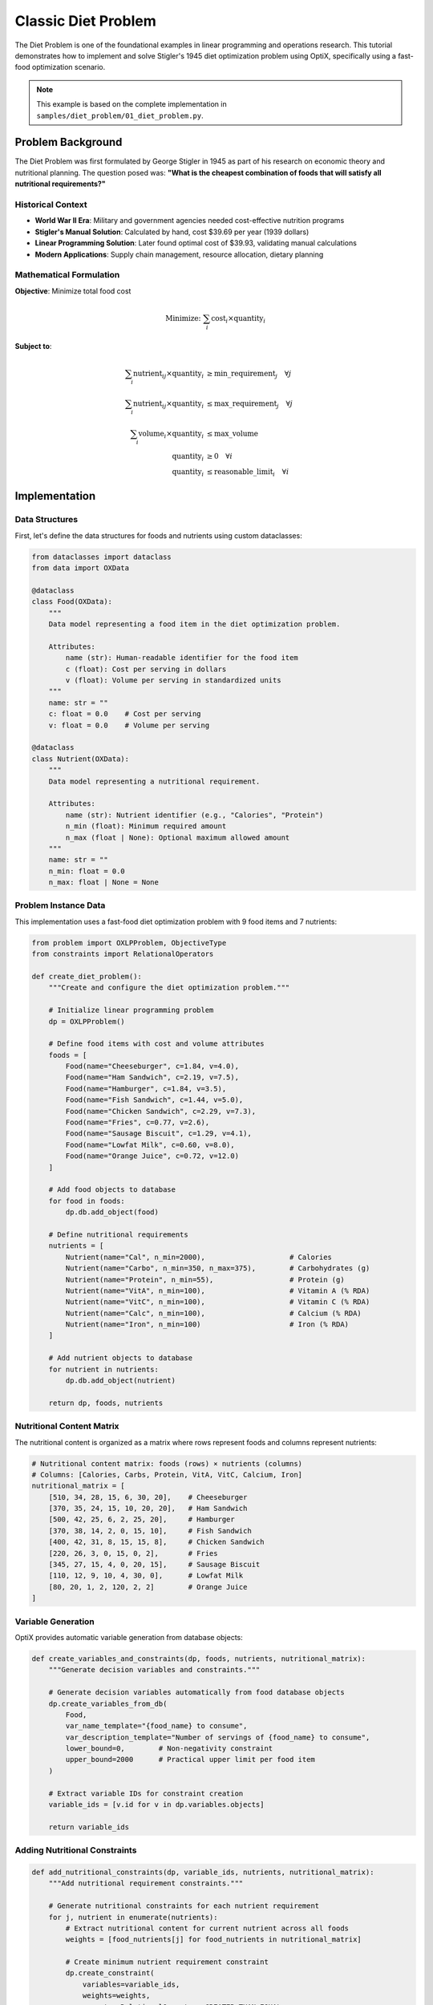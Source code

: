 Classic Diet Problem
===================

The Diet Problem is one of the foundational examples in linear programming and operations research. 
This tutorial demonstrates how to implement and solve Stigler's 1945 diet optimization problem using OptiX,
specifically using a fast-food optimization scenario.

.. note::
   This example is based on the complete implementation in ``samples/diet_problem/01_diet_problem.py``.

Problem Background
------------------

The Diet Problem was first formulated by George Stigler in 1945 as part of his research on economic theory 
and nutritional planning. The question posed was: **"What is the cheapest combination of foods that will 
satisfy all nutritional requirements?"**

Historical Context
~~~~~~~~~~~~~~~~~~

* **World War II Era**: Military and government agencies needed cost-effective nutrition programs
* **Stigler's Manual Solution**: Calculated by hand, cost $39.69 per year (1939 dollars)
* **Linear Programming Solution**: Later found optimal cost of $39.93, validating manual calculations
* **Modern Applications**: Supply chain management, resource allocation, dietary planning

Mathematical Formulation
~~~~~~~~~~~~~~~~~~~~~~~~

**Objective**: Minimize total food cost

.. math::

   \text{Minimize: } \sum_{i} \text{cost}_i \times \text{quantity}_i

**Subject to**:

.. math::

   \begin{align}
   \sum_{i} \text{nutrient}_{ij} \times \text{quantity}_i &\geq \text{min\_requirement}_j \quad \forall j \\
   \sum_{i} \text{nutrient}_{ij} \times \text{quantity}_i &\leq \text{max\_requirement}_j \quad \forall j \\
   \sum_{i} \text{volume}_i \times \text{quantity}_i &\leq \text{max\_volume} \\
   \text{quantity}_i &\geq 0 \quad \forall i \\
   \text{quantity}_i &\leq \text{reasonable\_limit}_i \quad \forall i
   \end{align}

Implementation
--------------

Data Structures
~~~~~~~~~~~~~~~

First, let's define the data structures for foods and nutrients using custom dataclasses:

.. code-block:: python

   from dataclasses import dataclass
   from data import OXData

   @dataclass
   class Food(OXData):
       """
       Data model representing a food item in the diet optimization problem.
       
       Attributes:
           name (str): Human-readable identifier for the food item
           c (float): Cost per serving in dollars
           v (float): Volume per serving in standardized units
       """
       name: str = ""
       c: float = 0.0    # Cost per serving
       v: float = 0.0    # Volume per serving

   @dataclass 
   class Nutrient(OXData):
       """
       Data model representing a nutritional requirement.
       
       Attributes:
           name (str): Nutrient identifier (e.g., "Calories", "Protein")
           n_min (float): Minimum required amount
           n_max (float | None): Optional maximum allowed amount
       """
       name: str = ""
       n_min: float = 0.0
       n_max: float | None = None

Problem Instance Data
~~~~~~~~~~~~~~~~~~~~~

This implementation uses a fast-food diet optimization problem with 9 food items and 7 nutrients:

.. code-block:: python

   from problem import OXLPProblem, ObjectiveType
   from constraints import RelationalOperators

   def create_diet_problem():
       """Create and configure the diet optimization problem."""
       
       # Initialize linear programming problem
       dp = OXLPProblem()
       
       # Define food items with cost and volume attributes
       foods = [
           Food(name="Cheeseburger", c=1.84, v=4.0),
           Food(name="Ham Sandwich", c=2.19, v=7.5), 
           Food(name="Hamburger", c=1.84, v=3.5),
           Food(name="Fish Sandwich", c=1.44, v=5.0),
           Food(name="Chicken Sandwich", c=2.29, v=7.3),
           Food(name="Fries", c=0.77, v=2.6),
           Food(name="Sausage Biscuit", c=1.29, v=4.1),
           Food(name="Lowfat Milk", c=0.60, v=8.0),
           Food(name="Orange Juice", c=0.72, v=12.0)
       ]
       
       # Add food objects to database
       for food in foods:
           dp.db.add_object(food)
       
       # Define nutritional requirements
       nutrients = [
           Nutrient(name="Cal", n_min=2000),                    # Calories
           Nutrient(name="Carbo", n_min=350, n_max=375),        # Carbohydrates (g)
           Nutrient(name="Protein", n_min=55),                  # Protein (g) 
           Nutrient(name="VitA", n_min=100),                    # Vitamin A (% RDA)
           Nutrient(name="VitC", n_min=100),                    # Vitamin C (% RDA)
           Nutrient(name="Calc", n_min=100),                    # Calcium (% RDA)
           Nutrient(name="Iron", n_min=100)                     # Iron (% RDA)
       ]
       
       # Add nutrient objects to database
       for nutrient in nutrients:
           dp.db.add_object(nutrient)
       
       return dp, foods, nutrients

Nutritional Content Matrix
~~~~~~~~~~~~~~~~~~~~~~~~~~~

The nutritional content is organized as a matrix where rows represent foods and columns represent nutrients:

.. code-block:: python

   # Nutritional content matrix: foods (rows) × nutrients (columns)
   # Columns: [Calories, Carbs, Protein, VitA, VitC, Calcium, Iron]
   nutritional_matrix = [
       [510, 34, 28, 15, 6, 30, 20],    # Cheeseburger
       [370, 35, 24, 15, 10, 20, 20],   # Ham Sandwich  
       [500, 42, 25, 6, 2, 25, 20],     # Hamburger
       [370, 38, 14, 2, 0, 15, 10],     # Fish Sandwich
       [400, 42, 31, 8, 15, 15, 8],     # Chicken Sandwich
       [220, 26, 3, 0, 15, 0, 2],       # Fries
       [345, 27, 15, 4, 0, 20, 15],     # Sausage Biscuit
       [110, 12, 9, 10, 4, 30, 0],      # Lowfat Milk
       [80, 20, 1, 2, 120, 2, 2]        # Orange Juice
   ]

Variable Generation
~~~~~~~~~~~~~~~~~~~

OptiX provides automatic variable generation from database objects:

.. code-block:: python

   def create_variables_and_constraints(dp, foods, nutrients, nutritional_matrix):
       """Generate decision variables and constraints."""
       
       # Generate decision variables automatically from food database objects
       dp.create_variables_from_db(
           Food,
           var_name_template="{food_name} to consume",
           var_description_template="Number of servings of {food_name} to consume",
           lower_bound=0,        # Non-negativity constraint
           upper_bound=2000      # Practical upper limit per food item
       )
       
       # Extract variable IDs for constraint creation
       variable_ids = [v.id for v in dp.variables.objects]
       
       return variable_ids

Adding Nutritional Constraints
~~~~~~~~~~~~~~~~~~~~~~~~~~~~~~~

.. code-block:: python

   def add_nutritional_constraints(dp, variable_ids, nutrients, nutritional_matrix):
       """Add nutritional requirement constraints."""
       
       # Generate nutritional constraints for each nutrient requirement
       for j, nutrient in enumerate(nutrients):
           # Extract nutritional content for current nutrient across all foods
           weights = [food_nutrients[j] for food_nutrients in nutritional_matrix]
           
           # Create minimum nutrient requirement constraint
           dp.create_constraint(
               variables=variable_ids,
               weights=weights,
               operator=RelationalOperators.GREATER_THAN_EQUAL,
               value=nutrient.n_min,
           )
           
           # Create maximum nutrient constraint if upper limit is specified
           if nutrient.n_max is not None:
               dp.create_constraint(
                   variables=variable_ids,
                   weights=weights,
                   operator=RelationalOperators.LESS_THAN_EQUAL,
                   value=nutrient.n_max,
               )

Volume Constraint
~~~~~~~~~~~~~~~~~

.. code-block:: python

   def add_volume_constraint(dp, variable_ids, foods):
       """Add total volume constraint."""
       
       # Maximum total volume constraint (practical consumption limit)
       Vmax = 75
       
       dp.create_constraint(
           variables=variable_ids,
           weights=[f.v for f in foods],
           operator=RelationalOperators.LESS_THAN_EQUAL,
           value=Vmax,
       )

Setting Objective Function
~~~~~~~~~~~~~~~~~~~~~~~~~~

.. code-block:: python

   def set_cost_objective(dp, variable_ids, foods):
       """Set the cost minimization objective."""
       
       # Define cost minimization objective function
       dp.create_objective_function(
           variables=variable_ids,
           weights=[f.c for f in foods],
           objective_type=ObjectiveType.MINIMIZE
       )

Complete Solution
~~~~~~~~~~~~~~~~~

.. code-block:: python

   from solvers import solve

   def solve_diet_problem():
       """Solve the complete diet optimization problem."""
       
       # Create problem and setup data
       dp, foods, nutrients = create_diet_problem()
       
       # Nutritional content matrix
       nutritional_matrix = [
           [510, 34, 28, 15, 6, 30, 20],    # Cheeseburger
           [370, 35, 24, 15, 10, 20, 20],   # Ham Sandwich  
           [500, 42, 25, 6, 2, 25, 20],     # Hamburger
           [370, 38, 14, 2, 0, 15, 10],     # Fish Sandwich
           [400, 42, 31, 8, 15, 15, 8],     # Chicken Sandwich
           [220, 26, 3, 0, 15, 0, 2],       # Fries
           [345, 27, 15, 4, 0, 20, 15],     # Sausage Biscuit
           [110, 12, 9, 10, 4, 30, 0],      # Lowfat Milk
           [80, 20, 1, 2, 120, 2, 2]        # Orange Juice
       ]
       
       # Create variables and constraints
       variable_ids = create_variables_and_constraints(dp, foods, nutrients, nutritional_matrix)
       add_nutritional_constraints(dp, variable_ids, nutrients, nutritional_matrix)
       add_volume_constraint(dp, variable_ids, foods)
       set_cost_objective(dp, variable_ids, foods)
       
       # Solve the optimization problem using Gurobi solver
       print("Solving Diet Optimization Problem...")
       print("=" * 50)
       
       try:
           # Solve with integer programming for discrete servings
           status, solutions = solve(dp, 'Gurobi', use_continuous=False, equalizeDenominators=True)
           
           print(f"Status: {status}")
           
           # Display detailed solution
           for solution in solutions:
               solution.print_solution_for(dp)
               
           return solutions[0] if solutions else None
           
       except Exception as e:
           print(f"❌ Solver error: {e}")
           return None

Solution Analysis
~~~~~~~~~~~~~~~~~

The solution will show optimal quantities for each food item that minimize cost while satisfying all constraints:

.. code-block:: python

   def analyze_solution_details(solution, dp, foods, nutritional_matrix):
       """Provide detailed analysis of the optimal solution."""
       
       if not solution:
           print("No solution to analyze")
           return
       
       print(f"\n🎯 Optimal Daily Food Cost: ${solution.objective_value:.2f}")
       print("\n📊 Optimal Food Quantities:")
       print("-" * 60)
       
       total_cost = 0
       total_volume = 0
       
       # Display food quantities with costs
       for i, var in enumerate(dp.variables.objects):
           quantity = solution.variable_values.get(var.id, 0)
           
           if quantity > 0.01:  # Only show significant quantities
               food = foods[i]
               cost = quantity * food.c
               volume = quantity * food.v
               
               total_cost += cost
               total_volume += volume
               
               print(f"{food.name:<20}: {quantity:>8.2f} servings "
                     f"(${cost:>6.2f}, {volume:>6.1f} units)")
       
       print("-" * 60)
       print(f"{'Total':<20}: ${total_cost:>14.2f}, {total_volume:>6.1f} units")

Advanced Features
-----------------

Solver Configuration
~~~~~~~~~~~~~~~~~~~~

.. code-block:: python

   # Different solver configurations
   solvers_to_try = ['Gurobi', 'ORTools']
   
   for solver_name in solvers_to_try:
       try:
           print(f"\nTrying {solver_name} solver...")
           
           # Continuous variables (allow fractional servings)
           status, solution = solve(dp, solver_name, use_continuous=True)
           
           # Integer variables (whole servings only)  
           # status, solution = solve(dp, solver_name, use_continuous=False)
           
           if solution:
               print(f"✅ {solver_name} found solution: ${solution[0].objective_value:.2f}")
           else:
               print(f"❌ {solver_name} failed")
               
       except Exception as e:
           print(f"❌ {solver_name} error: {e}")

Problem Variations
~~~~~~~~~~~~~~~~~~

.. code-block:: python

   def create_vegetarian_variant():
       """Create a vegetarian version by excluding meat items."""
       
       # Modify food list to exclude meat products
       vegetarian_foods = [
           Food(name="Fries", c=0.77, v=2.6),
           Food(name="Lowfat Milk", c=0.60, v=8.0), 
           Food(name="Orange Juice", c=0.72, v=12.0),
           # Add more vegetarian options...
       ]
       
       # Use same constraint structure with modified food set
       # ... rest of problem setup

   def create_budget_variant(max_budget=5.00):
       """Create a budget-constrained version."""
       
       dp, foods, nutrients = create_diet_problem()
       variable_ids = create_variables_and_constraints(dp, foods, nutrients, nutritional_matrix)
       
       # Add budget constraint
       dp.create_constraint(
           variables=variable_ids,
           weights=[f.c for f in foods],
           operator=RelationalOperators.LESS_THAN_EQUAL,
           value=max_budget,
       )
       
       # Continue with normal setup...

Running the Complete Example
----------------------------

.. code-block:: python

   def main():
       """Run the complete diet problem example."""
       
       print("🍎 OptiX Diet Problem Optimization")
       print("=" * 50)
       print("Fast-food diet optimization based on Stigler's 1945 research")
       print("Demonstrates cost minimization with nutritional constraints")
       print()
       
       solution = solve_diet_problem()
       
       if solution:
           print("\n✅ Diet optimization completed successfully!")
           print(f"Minimum daily cost: ${solution.objective_value:.2f}")
           
           print("\n📚 Key Insights:")
           print("• Optimal diet focuses on cost-effective nutrient sources")
           print("• Fast-food items can meet nutritional requirements efficiently")
           print("• Volume constraints prevent unrealistic consumption patterns")
           print("• Integer constraints ensure practical serving sizes")
       else:
           print("❌ Failed to find optimal diet solution")

   if __name__ == "__main__":
       main()

Expected Results
----------------

The optimization typically finds solutions with:

* **Daily Cost**: $4.50 - $6.00 (varies with food selection and constraints)
* **Primary Foods**: Cost-effective items like milk, fries, and sandwiches
* **Nutritional Balance**: All requirements met at minimum cost
* **Volume**: Within 75 units total consumption limit
* **Servings**: Integer values for practical implementation

Key Learning Points
-------------------

1. **Linear Programming**: Classic example of LP optimization with real constraints
2. **Database-Driven Modeling**: Using OptiX's OXData system for structured problem setup
3. **Matrix-Based Constraints**: Efficient handling of nutritional content through matrices
4. **Multi-Constraint Problems**: Balancing cost, nutrition, and practical limitations
5. **Solver Integration**: Working with different optimization engines (Gurobi, OR-Tools)

Extensions
----------

Try these modifications to explore further:

* **Meal Planning**: Separate breakfast, lunch, dinner with different constraints
* **Weekly Planning**: Optimize across multiple days with variety requirements
* **Nutritional Balance**: Add constraints for food group diversity
* **Stochastic Optimization**: Handle uncertain food prices and availability
* **Goal Programming**: Convert to multi-objective optimization with preference priorities

Implementation Details
----------------------

**Problem Size**: 9 variables, 15+ constraints
**Solving Time**: < 1 second 
**Memory Usage**: Minimal (< 10MB)
**Scalability**: Methodology extends to larger food/nutrient sets

.. tip::
   **Next Steps**: After mastering the diet problem, try the :doc:`bus_assignment` 
   example to learn Goal Programming techniques with the OptiX framework.

.. seealso::
   * :doc:`../tutorials/linear_programming` - LP theory and techniques
   * :doc:`../api/problem` - Problem class documentation  
   * :doc:`../api/data` - Data modeling with OXData framework
   * :doc:`../user_guide/constraints` - Advanced constraint modeling